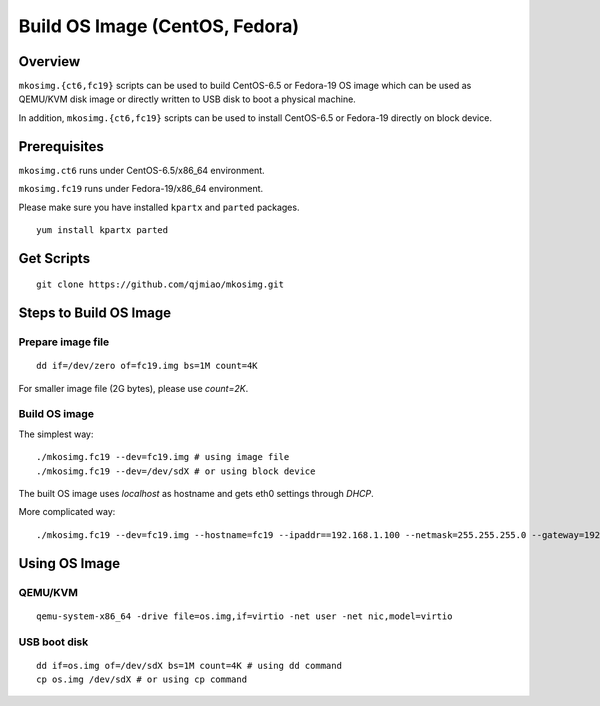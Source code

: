 ===============================
Build OS Image (CentOS, Fedora)
===============================

Overview
========
``mkosimg.{ct6,fc19}`` scripts can be used to build CentOS-6.5 or Fedora-19 OS image which can be used as QEMU/KVM disk image
or directly written to USB disk to boot a physical machine.

In addition, ``mkosimg.{ct6,fc19}`` scripts can be used to install CentOS-6.5 or Fedora-19 directly on block device.

Prerequisites
=============
``mkosimg.ct6`` runs under CentOS-6.5/x86_64 environment.

``mkosimg.fc19`` runs under Fedora-19/x86_64 environment.

Please make sure you have installed ``kpartx`` and ``parted`` packages.

::

  yum install kpartx parted

Get Scripts
===========
::

  git clone https://github.com/qjmiao/mkosimg.git

Steps to Build OS Image
=======================
Prepare image file
------------------
::

  dd if=/dev/zero of=fc19.img bs=1M count=4K

For smaller image file (2G bytes), please use *count=2K*.

Build OS image
--------------
The simplest way::

  ./mkosimg.fc19 --dev=fc19.img # using image file
  ./mkosimg.fc19 --dev=/dev/sdX # or using block device

The built OS image uses *localhost* as hostname and gets eth0 settings through *DHCP*.

More complicated way::

  ./mkosimg.fc19 --dev=fc19.img --hostname=fc19 --ipaddr==192.168.1.100 --netmask=255.255.255.0 --gateway=192.168.1.1 --dns=8.8.8.8

Using OS Image
==============
QEMU/KVM
--------
::

  qemu-system-x86_64 -drive file=os.img,if=virtio -net user -net nic,model=virtio

USB boot disk
-------------
::

  dd if=os.img of=/dev/sdX bs=1M count=4K # using dd command
  cp os.img /dev/sdX # or using cp command
